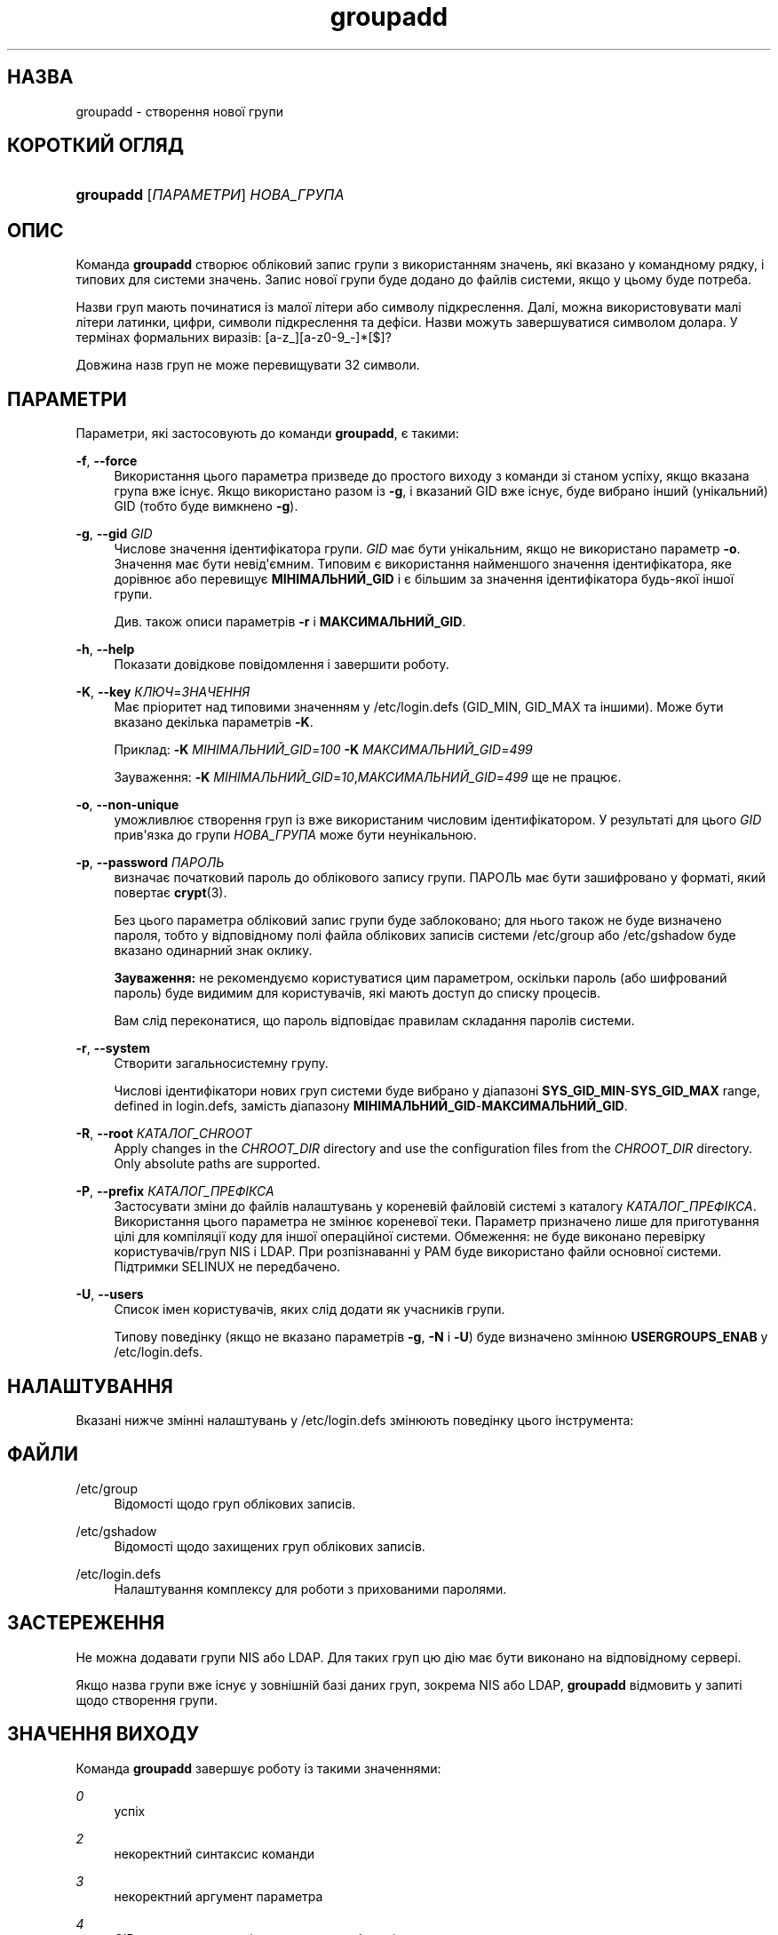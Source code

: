 '\" t
.\"     Title: groupadd
.\"    Author: Julianne Frances Haugh
.\" Generator: DocBook XSL Stylesheets vsnapshot <http://docbook.sf.net/>
.\"      Date: 18/08/2022
.\"    Manual: Команди керування системою
.\"    Source: shadow-utils 4.12.2
.\"  Language: Ukrainian
.\"
.TH "groupadd" "8" "18/08/2022" "shadow\-utils 4\&.12\&.2" "Команди керування системою"
.\" -----------------------------------------------------------------
.\" * Define some portability stuff
.\" -----------------------------------------------------------------
.\" ~~~~~~~~~~~~~~~~~~~~~~~~~~~~~~~~~~~~~~~~~~~~~~~~~~~~~~~~~~~~~~~~~
.\" http://bugs.debian.org/507673
.\" http://lists.gnu.org/archive/html/groff/2009-02/msg00013.html
.\" ~~~~~~~~~~~~~~~~~~~~~~~~~~~~~~~~~~~~~~~~~~~~~~~~~~~~~~~~~~~~~~~~~
.ie \n(.g .ds Aq \(aq
.el       .ds Aq '
.\" -----------------------------------------------------------------
.\" * set default formatting
.\" -----------------------------------------------------------------
.\" disable hyphenation
.nh
.\" disable justification (adjust text to left margin only)
.ad l
.\" -----------------------------------------------------------------
.\" * MAIN CONTENT STARTS HERE *
.\" -----------------------------------------------------------------
.SH "НАЗВА"
groupadd \- створення нової групи
.SH "КОРОТКИЙ ОГЛЯД"
.HP \w'\fBgroupadd\fR\ 'u
\fBgroupadd\fR [\fIПАРАМЕТРИ\fR] \fIНОВА_ГРУПА\fR
.SH "ОПИС"
.PP
Команда
\fBgroupadd\fR
створює обліковий запис групи з використанням значень, які вказано у командному рядку, і типових для системи значень\&. Запис нової групи буде додано до файлів системи, якщо у цьому буде потреба\&.
.PP
Назви груп мають починатися із малої літери або символу підкреслення\&. Далі, можна використовувати малі літери латинки, цифри, символи підкреслення та дефіси\&. Назви можуть завершуватися символом долара\&. У термінах формальних виразів: [a\-z_][a\-z0\-9_\-]*[$]?
.PP
Довжина назв груп не може перевищувати 32 символи\&.
.SH "ПАРАМЕТРИ"
.PP
Параметри, які застосовують до команди
\fBgroupadd\fR, є такими:
.PP
\fB\-f\fR, \fB\-\-force\fR
.RS 4
Використання цього параметра призведе до простого виходу з команди зі станом успіху, якщо вказана група вже існує\&. Якщо використано разом із
\fB\-g\fR, і вказаний GID вже існує, буде вибрано інший (унікальний) GID (тобто буде вимкнено
\fB\-g\fR)\&.
.RE
.PP
\fB\-g\fR, \fB\-\-gid\fR \fIGID\fR
.RS 4
Числове значення ідентифікатора групи\&.
\fIGID\fR
має бути унікальним, якщо не використано параметр
\fB\-o\fR\&. Значення має бути невід\*(Aqємним\&. Типовим є використання найменшого значення ідентифікатора, яке дорівнює або перевищує
\fBМІНІМАЛЬНИЙ_GID\fR
і є більшим за значення ідентифікатора будь\-якої іншої групи\&.
.sp
Див\&. також описи параметрів
\fB\-r\fR
і
\fBМАКСИМАЛЬНИЙ_GID\fR\&.
.RE
.PP
\fB\-h\fR, \fB\-\-help\fR
.RS 4
Показати довідкове повідомлення і завершити роботу\&.
.RE
.PP
\fB\-K\fR, \fB\-\-key\fR \fIКЛЮЧ\fR=\fIЗНАЧЕННЯ\fR
.RS 4
Має пріоритет над типовими значенням у
/etc/login\&.defs
(GID_MIN, GID_MAX та іншими)\&. Може бути вказано декілька параметрів
\fB\-K\fR\&.
.sp
Приклад:
\fB\-K\fR
\fIМІНІМАЛЬНИЙ_GID\fR=\fI100\fR
\fB\-K\fR
\fIМАКСИМАЛЬНИЙ_GID\fR=\fI499\fR
.sp
Зауваження:
\fB\-K\fR
\fIМІНІМАЛЬНИЙ_GID\fR=\fI10\fR,\fIМАКСИМАЛЬНИЙ_GID\fR=\fI499\fR
ще не працює\&.
.RE
.PP
\fB\-o\fR, \fB\-\-non\-unique\fR
.RS 4
уможливлює створення груп із вже використаним числовим ідентифікатором\&. У результаті для цього
\fIGID\fR
прив\*(Aqязка до групи
\fIНОВА_ГРУПА\fR
може бути неунікальною\&.
.RE
.PP
\fB\-p\fR, \fB\-\-password\fR \fIПАРОЛЬ\fR
.RS 4
визначає початковий пароль до облікового запису групи\&. ПАРОЛЬ має бути зашифровано у форматі, який повертає
\fBcrypt\fR(3)\&.
.sp
Без цього параметра обліковий запис групи буде заблоковано; для нього також не буде визначено пароля, тобто у відповідному полі файла облікових записів системи
/etc/group
або
/etc/gshadow
буде вказано одинарний знак оклику\&.
.sp
\fBЗауваження:\fR
не рекомендуємо користуватися цим параметром, оскільки пароль (або шифрований пароль) буде видимим для користувачів, які мають доступ до списку процесів\&.
.sp
Вам слід переконатися, що пароль відповідає правилам складання паролів системи\&.
.RE
.PP
\fB\-r\fR, \fB\-\-system\fR
.RS 4
Створити загальносистемну групу\&.
.sp
Числові ідентифікатори нових груп системи буде вибрано у діапазоні
\fBSYS_GID_MIN\fR\-\fBSYS_GID_MAX\fR
range, defined in
login\&.defs, замість діапазону
\fBМІНІМАЛЬНИЙ_GID\fR\-\fBМАКСИМАЛЬНИЙ_GID\fR\&.
.RE
.PP
\fB\-R\fR, \fB\-\-root\fR \fIКАТАЛОГ_CHROOT\fR
.RS 4
Apply changes in the
\fICHROOT_DIR\fR
directory and use the configuration files from the
\fICHROOT_DIR\fR
directory\&. Only absolute paths are supported\&.
.RE
.PP
\fB\-P\fR, \fB\-\-prefix\fR \fIКАТАЛОГ_ПРЕФІКСА\fR
.RS 4
Застосувати зміни до файлів налаштувань у кореневій файловій системі з каталогу
\fIКАТАЛОГ_ПРЕФІКСА\fR\&. Використання цього параметра не змінює кореневої теки\&. Параметр призначено лише для приготування цілі для компіляції коду для іншої операційної системи\&. Обмеження: не буде виконано перевірку користувачів/груп NIS і LDAP\&. При розпізнаванні у PAM буде використано файли основної системи\&. Підтримки SELINUX не передбачено\&.
.RE
.PP
\fB\-U\fR, \fB\-\-users\fR
.RS 4
Список імен користувачів, яких слід додати як учасників групи\&.
.sp
Типову поведінку (якщо не вказано параметрів
\fB\-g\fR,
\fB\-N\fR
і
\fB\-U\fR) буде визначено змінною
\fBUSERGROUPS_ENAB\fR
у
/etc/login\&.defs\&.
.RE
.SH "НАЛАШТУВАННЯ"
.PP
Вказані нижче змінні налаштувань у
/etc/login\&.defs
змінюють поведінку цього інструмента:
.SH "ФАЙЛИ"
.PP
/etc/group
.RS 4
Відомості щодо груп облікових записів\&.
.RE
.PP
/etc/gshadow
.RS 4
Відомості щодо захищених груп облікових записів\&.
.RE
.PP
/etc/login\&.defs
.RS 4
Налаштування комплексу для роботи з прихованими паролями\&.
.RE
.SH "ЗАСТЕРЕЖЕННЯ"
.PP
Не можна додавати групи NIS або LDAP\&. Для таких груп цю дію має бути виконано на відповідному сервері\&.
.PP
Якщо назва групи вже існує у зовнішній базі даних груп, зокрема NIS або LDAP,
\fBgroupadd\fR
відмовить у запиті щодо створення групи\&.
.SH "ЗНАЧЕННЯ ВИХОДУ"
.PP
Команда
\fBgroupadd\fR
завершує роботу із такими значеннями:
.PP
\fI0\fR
.RS 4
успіх
.RE
.PP
\fI2\fR
.RS 4
некоректний синтаксис команди
.RE
.PP
\fI3\fR
.RS 4
некоректний аргумент параметра
.RE
.PP
\fI4\fR
.RS 4
GID вже використано (якщо викликано без
\fB\-o\fR)
.RE
.PP
\fI9\fR
.RS 4
назву групи вже використано
.RE
.PP
\fI10\fR
.RS 4
не вдалося оновити файл груп
.RE
.SH "ДИВ\&. ТАКОЖ"
.PP
\fBchfn\fR(1),
\fBchsh\fR(1),
\fBpasswd\fR(1),
\fBgpasswd\fR(8),
\fBgroupdel\fR(8),
\fBgroupmod\fR(8),
\fBlogin.defs\fR(5),
\fBuseradd\fR(8),
\fBuserdel\fR(8),
\fBusermod\fR(8)\&.
